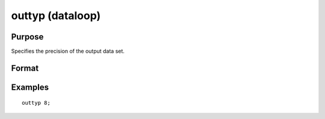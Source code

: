 
outtyp (dataloop)
==============================================

Purpose
----------------

Specifies the precision of the output data set.

Format
----------------
.. function:: outtyp num_constant

    :param num_constant: precision of output data set.
    :type num_constant: scalar

Examples
----------------

::

    outtyp 8;


